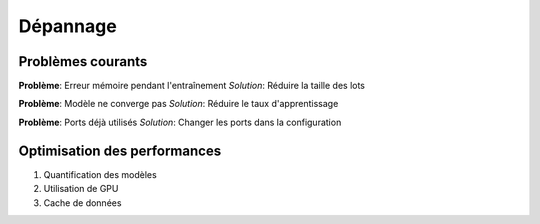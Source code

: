 Dépannage
==========

Problèmes courants
-------------------

**Problème**: Erreur mémoire pendant l'entraînement
*Solution*: Réduire la taille des lots

**Problème**: Modèle ne converge pas
*Solution*: Réduire le taux d'apprentissage

**Problème**: Ports déjà utilisés
*Solution*: Changer les ports dans la configuration

Optimisation des performances
-----------------------------
1. Quantification des modèles
2. Utilisation de GPU
3. Cache de données